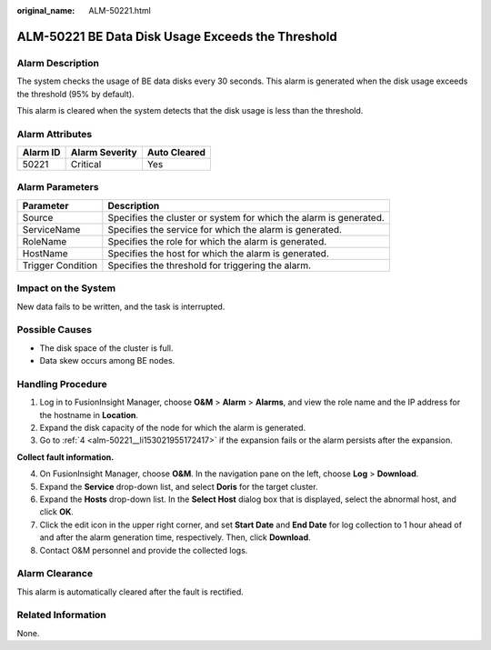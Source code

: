 :original_name: ALM-50221.html

.. _ALM-50221:

ALM-50221 BE Data Disk Usage Exceeds the Threshold
==================================================

Alarm Description
-----------------

The system checks the usage of BE data disks every 30 seconds. This alarm is generated when the disk usage exceeds the threshold (95% by default).

This alarm is cleared when the system detects that the disk usage is less than the threshold.

Alarm Attributes
----------------

======== ============== ============
Alarm ID Alarm Severity Auto Cleared
======== ============== ============
50221    Critical       Yes
======== ============== ============

Alarm Parameters
----------------

+-------------------+-------------------------------------------------------------------+
| Parameter         | Description                                                       |
+===================+===================================================================+
| Source            | Specifies the cluster or system for which the alarm is generated. |
+-------------------+-------------------------------------------------------------------+
| ServiceName       | Specifies the service for which the alarm is generated.           |
+-------------------+-------------------------------------------------------------------+
| RoleName          | Specifies the role for which the alarm is generated.              |
+-------------------+-------------------------------------------------------------------+
| HostName          | Specifies the host for which the alarm is generated.              |
+-------------------+-------------------------------------------------------------------+
| Trigger Condition | Specifies the threshold for triggering the alarm.                 |
+-------------------+-------------------------------------------------------------------+

Impact on the System
--------------------

New data fails to be written, and the task is interrupted.

Possible Causes
---------------

-  The disk space of the cluster is full.
-  Data skew occurs among BE nodes.

Handling Procedure
------------------

#. Log in to FusionInsight Manager, choose **O&M** > **Alarm** > **Alarms**, and view the role name and the IP address for the hostname in **Location**.
#. Expand the disk capacity of the node for which the alarm is generated.
#. Go to :ref:`4 <alm-50221__li153021955172417>` if the expansion fails or the alarm persists after the expansion.

**Collect fault information.**

4. .. _alm-50221__li153021955172417:

   On FusionInsight Manager, choose **O&M**. In the navigation pane on the left, choose **Log** > **Download**.

5. Expand the **Service** drop-down list, and select **Doris** for the target cluster.

6. Expand the **Hosts** drop-down list. In the **Select Host** dialog box that is displayed, select the abnormal host, and click **OK**.

7. Click the edit icon in the upper right corner, and set **Start Date** and **End Date** for log collection to 1 hour ahead of and after the alarm generation time, respectively. Then, click **Download**.

8. Contact O&M personnel and provide the collected logs.

Alarm Clearance
---------------

This alarm is automatically cleared after the fault is rectified.

Related Information
-------------------

None.
